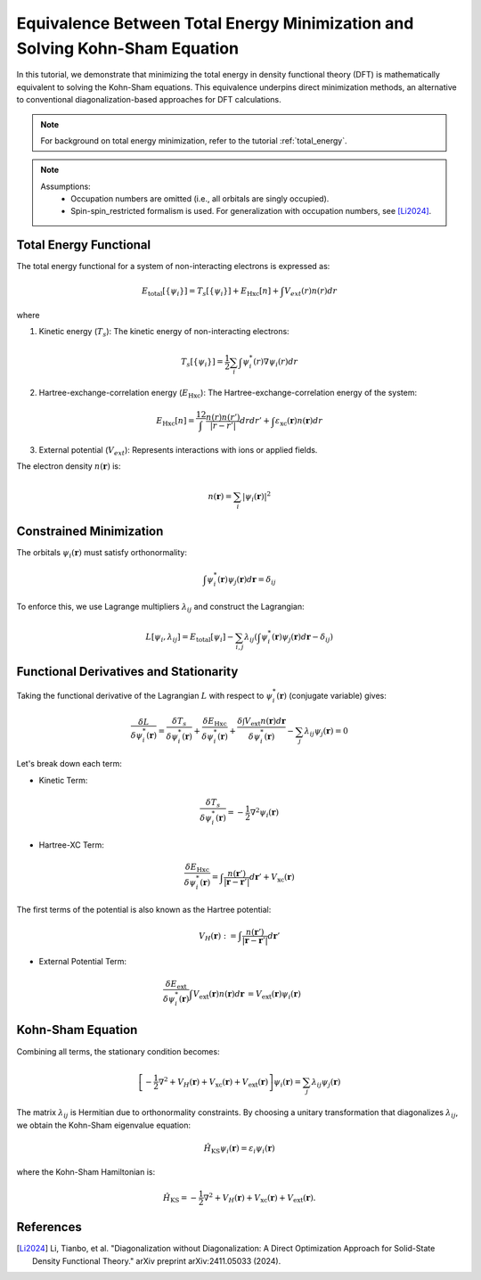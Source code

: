 Equivalence Between Total Energy Minimization and Solving Kohn-Sham Equation
==============================================================================

In this tutorial, we demonstrate that minimizing the total energy in density functional theory (DFT) is mathematically equivalent to solving the Kohn-Sham equations. This equivalence underpins direct minimization methods, an alternative to conventional diagonalization-based approaches for DFT calculations.


.. note::
    For background on total energy minimization, refer to the tutorial :ref:`total_energy`.

.. note::
    Assumptions:
        - Occupation numbers are omitted (i.e., all orbitals are singly occupied).
        - Spin-spin_restricted formalism is used. For generalization with occupation numbers, see [Li2024]_.

Total Energy Functional
^^^^^^^^^^^^^^^^^^^^^^^
The total energy functional for a system of non-interacting electrons is expressed as:

.. math::
    E_{\text{total}}[\{\psi_i\}] = T_s[\{\psi_i\}] + E_{\text{Hxc}}[n] + \int V_{ext}(r) n(r) dr

where

1. Kinetic energy (:math:`T_s`): The kinetic energy of non-interacting electrons:

.. math::
    T_s[\{\psi_i\}] = \frac{1}{2} \sum_{i} \int \psi_i^*(r)  \nabla \psi_i(r) dr

2. Hartree-exchange-correlation energy (:math:`E_{\text{Hxc}}`): The Hartree-exchange-correlation energy of the system:

.. math::
    E_{\text{Hxc}}[n] = \dfrac12 \int \dfrac{n(r) n(r')}{|r - r'|} dr dr'  + \int \varepsilon_{\text{xc}}(\boldsymbol{r})  n(\boldsymbol{r}) dr

3. External potential (:math:`V_{ext}`): Represents interactions with ions or applied fields.

The electron density :math:`n(\mathbf{r})` is:

.. math::
    n(\mathbf{r}) = \sum_i |\psi_i(\mathbf{r})|^2

Constrained Minimization
^^^^^^^^^^^^^^^^^^^^^^^
The orbitals :math:`\psi_i(\mathbf{r})` must satisfy orthonormality:

.. math::
    \int \psi^*_i(\mathbf{r}) \psi_j(\mathbf{r}) d\mathbf{r} = \delta_{ij}

To enforce this, we use Lagrange multipliers :math:`\lambda_{ij}` and construct the Lagrangian:

.. math::
    L[{\psi_i}, {\lambda_{ij}}] = E_{\text{total}}[{\psi_i}] - \sum_{i,j} \lambda_{ij} \left( \int \psi^*_i(\mathbf{r}) \psi_j(\mathbf{r}) d\mathbf{r} - \delta_{ij} \right)

Functional Derivatives and Stationarity
^^^^^^^^^^^^^^^^^^^^^^^^^^^^^^^^^^^^^^^
Taking the functional derivative of the Lagrangian :math:`L` with respect to :math:`\psi_i^*(\mathbf{r})` (conjugate variable) gives:

.. math::
    \frac{\delta L}{\delta \psi^*_i (\mathbf{r})} = \frac{\delta T_s}{\delta \psi^*_i(\mathbf{r})} + \frac{\delta E_{\text{Hxc}}}{\delta \psi^*_i(\mathbf{r})} + \frac{\delta\int V_{\text{ext}} n(\mathbf{r})d\mathbf{r} }{\delta \psi^*_i(\mathbf{r})} - \sum_j \lambda_{ij} \psi_j(\mathbf{r}) = 0

Let's break down each term:

- Kinetic Term:

.. math::
    \frac{\delta T_s}{\delta \psi_i^*(\mathbf{r})} = -\frac{1}{2} \nabla^2 \psi_i(\mathbf{r})

- Hartree-XC Term:

.. math::
    \frac{\delta E_{\text{Hxc}}}{\delta \psi_i^*(\mathbf{r})} = \int \frac{n(\mathbf{r}')}{|\mathbf{r} - \mathbf{r}'|}  d\mathbf{r}' + V_{\text{xc}}(\mathbf{r})

The first terms of the potential is also known as the Hartree potential:

.. math::
    \begin{equation}
        V_H(\mathbf{r}) := \int \frac{n(\mathbf{r}')}{|\mathbf{r} - \mathbf{r}'|}  d\mathbf{r}'
    \end{equation}

- External Potential Term:
.. math::
    \begin{align}
    \dfrac{\delta E_{\text{ext}}}{\delta \psi_i^*(\mathbf{r})} \int V_{\text{ext}}(\mathbf{r}) n(\mathbf{r}) d\mathbf{r} &= V_{\text{ext}}(\mathbf{r}) \psi_i(\mathbf{r})
    \end{align}

Kohn-Sham Equation
^^^^^^^^^^^^^^^^^^

Combining all terms, the stationary condition becomes:

.. math::
    \left[ -\frac{1}{2} \nabla^2 + V_H(\mathbf{r}) + V_{\text{xc}}(\mathbf{r}) + V_{\text{ext}}(\mathbf{r}) \right] \psi_i(\mathbf{r}) = \sum_j \lambda_{ij} \psi_j(\mathbf{r})

The matrix :math:`\lambda_{ij}` is Hermitian due to orthonormality constraints. By choosing a unitary transformation that diagonalizes :math:`\lambda_{ij}`, we obtain the Kohn-Sham eigenvalue equation:

.. math::
    \hat{H}_{\text{KS}} \psi_i(\mathbf{r}) = \varepsilon_i \psi_i(\mathbf{r})

where the Kohn-Sham Hamiltonian is:

.. math::

    \hat{H}_{\text{KS}} = -\frac{1}{2} \nabla^2 + V_H(\mathbf{r}) + V_{\text{xc}}(\mathbf{r}) + V_{\text{ext}}(\mathbf{r}).


References
^^^^^^^^^^
.. [Li2024] Li, Tianbo, et al. "Diagonalization without Diagonalization: A Direct Optimization Approach for Solid-State Density Functional Theory." arXiv preprint arXiv:2411.05033 (2024).